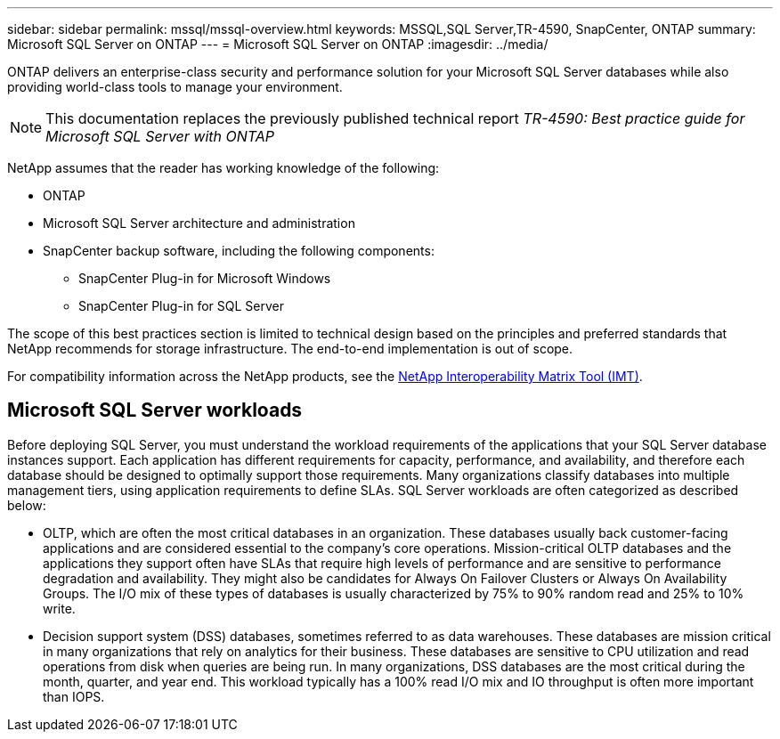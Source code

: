 ---
sidebar: sidebar
permalink: mssql/mssql-overview.html
keywords: MSSQL,SQL Server,TR-4590, SnapCenter, ONTAP
summary: Microsoft SQL Server on ONTAP
---
= Microsoft SQL Server on ONTAP
:imagesdir: ../media/

[.lead]
ONTAP delivers an enterprise-class security and performance solution for your Microsoft SQL Server databases while also providing world-class tools to manage your environment. 

[NOTE]
This documentation replaces the previously published technical report _TR-4590: Best practice guide for Microsoft SQL Server with ONTAP_

NetApp assumes that the reader has working knowledge of the following: 

* ONTAP
* Microsoft SQL Server architecture and administration 
* SnapCenter backup software, including the following components:
    - SnapCenter Plug-in for Microsoft Windows
    - SnapCenter Plug-in for SQL Server

The scope of this best practices section is limited to technical design based on the principles and preferred standards that NetApp recommends for storage infrastructure. The end-to-end implementation is out of scope. 

For compatibility information across the NetApp products, see the link:https://mysupport.netapp.com/matrix/[NetApp Interoperability Matrix Tool (IMT)^].

== Microsoft SQL Server workloads

Before deploying SQL Server, you must understand the workload requirements of the applications that your SQL Server database instances support. Each application has different requirements for capacity, performance, and availability, and therefore each database should be designed to optimally support those requirements. Many organizations classify databases into multiple management tiers, using application requirements to define SLAs. SQL Server workloads are often categorized as described below:

* OLTP, which are often the most critical databases in an organization. These databases usually back customer-facing applications and are considered essential to the company's core operations. Mission-critical OLTP databases and the applications they support often have SLAs that require high levels of performance and are sensitive to performance degradation and availability. They might also be candidates for Always On Failover Clusters or Always On Availability Groups. The I/O mix of these types of databases is usually characterized by 75% to 90% random read and 25% to 10% write.
* Decision support system (DSS) databases, sometimes referred to as data warehouses. These databases are mission critical in many organizations that rely on analytics for their business. These databases are sensitive to CPU utilization and read operations from disk when queries are being run. In many organizations, DSS databases are the most critical during the month, quarter, and year end. This workload typically has a 100% read I/O mix and IO throughput is often more important than IOPS.
